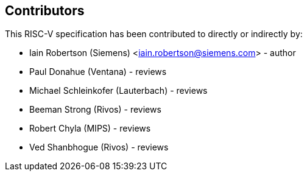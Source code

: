 == Contributors

This RISC-V specification has been contributed to directly or indirectly by:

[%hardbreaks]
* Iain Robertson (Siemens) <iain.robertson@siemens.com> - author
* Paul Donahue (Ventana) - reviews
* Michael Schleinkofer (Lauterbach) - reviews
* Beeman Strong (Rivos) - reviews
* Robert Chyla (MIPS) - reviews
* Ved Shanbhogue (Rivos) - reviews

